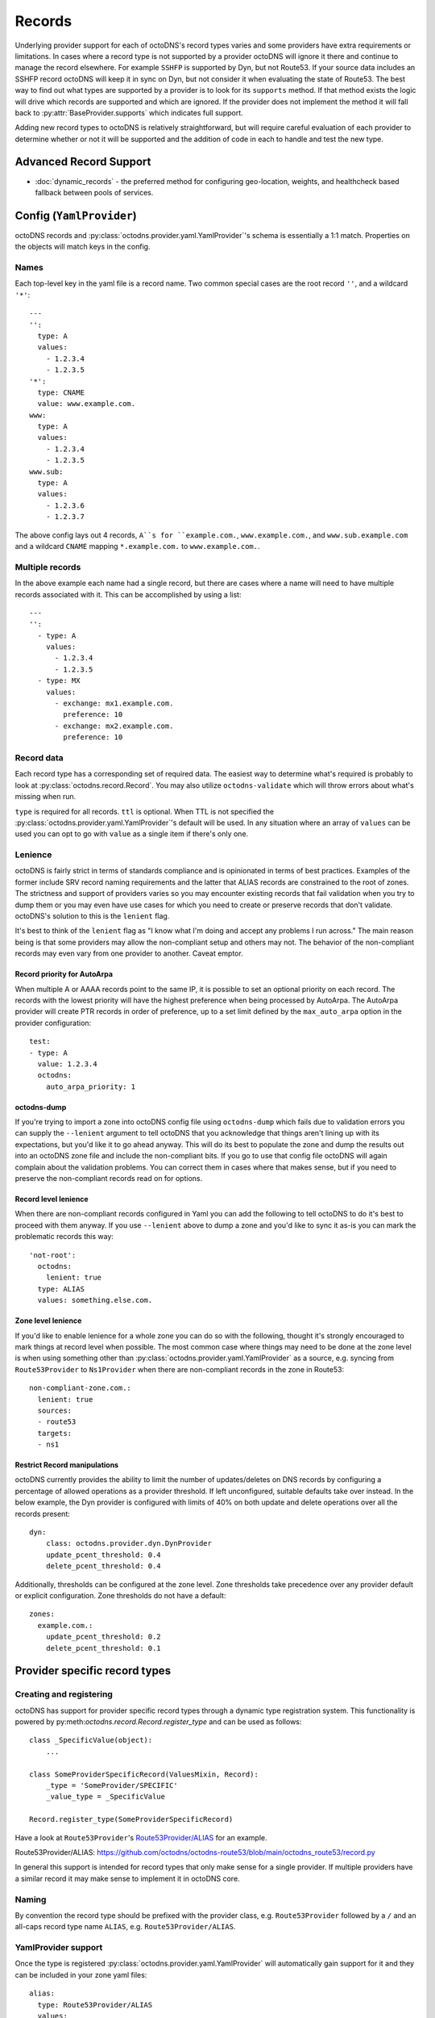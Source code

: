Records
=======

Underlying provider support for each of octoDNS's record types varies and some
providers have extra requirements or limitations. In cases where a record type
is not supported by a provider octoDNS will ignore it there and continue to
manage the record elsewhere. For example ``SSHFP`` is supported by Dyn, but not
Route53. If your source data includes an SSHFP record octoDNS will keep it in
sync on Dyn, but not consider it when evaluating the state of Route53. The best
way to find out what types are supported by a provider is to look for its
``supports`` method. If that method exists the logic will drive which records are
supported and which are ignored. If the provider does not implement the method
it will fall back to :py:attr:`BaseProvider.supports` which indicates full support.

Adding new record types to octoDNS is relatively straightforward, but will
require careful evaluation of each provider to determine whether or not it will
be supported and the addition of code in each to handle and test the new type.

Advanced Record Support
-----------------------

* :doc:`dynamic_records` - the preferred method for configuring geo-location, weights, and healthcheck based fallback between pools of services.

Config (``YamlProvider``)
-------------------------

octoDNS records and :py:class:`octodns.provider.yaml.YamlProvider`'s schema is
essentially a 1:1 match. Properties on the objects will match keys in the
config.

Names
.....

Each top-level key in the yaml file is a record name. Two common special cases
are the root record ``''``, and a wildcard ``'*'``::

  ---
  '':
    type: A
    values:
      - 1.2.3.4
      - 1.2.3.5
  '*':
    type: CNAME
    value: www.example.com.
  www:
    type: A
    values:
      - 1.2.3.4
      - 1.2.3.5
  www.sub:
    type: A
    values:
      - 1.2.3.6
      - 1.2.3.7

The above config lays out 4 records, ``A``s for ``example.com.``,
``www.example.com.``, and ``www.sub.example.com`` and a wildcard ``CNAME`` mapping
``*.example.com.`` to ``www.example.com.``.

Multiple records
................

In the above example each name had a single record, but there are cases where a
name will need to have multiple records associated with it. This can be
accomplished by using a list::

  ---
  '':
    - type: A
      values:
        - 1.2.3.4
        - 1.2.3.5
    - type: MX
      values:
        - exchange: mx1.example.com.
          preference: 10
        - exchange: mx2.example.com.
          preference: 10

Record data
...........

Each record type has a corresponding set of required data. The easiest way to
determine what's required is probably to look at
:py:class:`octodns.record.Record`.  You may also utilize ``octodns-validate``
which will throw errors about what's missing when run.

``type`` is required for all records. ``ttl`` is optional. When TTL is not
specified the :py:class:`octodns.provider.yaml.YamlProvider`'s default will be
used. In any situation where an array of ``values`` can be used you can opt to
go with ``value`` as a single item if there's only one.

.. _lenience:

Lenience
........

octoDNS is fairly strict in terms of standards compliance and is opinionated in
terms of best practices. Examples of the former include SRV record naming
requirements and the latter that ALIAS records are constrained to the root of
zones. The strictness and support of providers varies so you may encounter
existing records that fail validation when you try to dump them or you may even
have use cases for which you need to create or preserve records that don't
validate. octoDNS's solution to this is the ``lenient`` flag.

It's best to think of the ``lenient`` flag as "I know what I'm doing and accept
any problems I run across." The main reason being is that some providers may
allow the non-compliant setup and others may not. The behavior of the
non-compliant records may even vary from one provider to another. Caveat
emptor.

Record priority for AutoArpa
++++++++++++++++++++++++++++

When multiple A or AAAA records point to the same IP, it is possible to set an
optional priority on each record. The records with the lowest priority will
have the highest preference when being processed by AutoArpa. The AutoArpa
provider will create PTR records in order of preference, up to a set limit
defined by the ``max_auto_arpa`` option in the provider configuration::

  test:
  - type: A
    value: 1.2.3.4
    octodns:
      auto_arpa_priority: 1

octodns-dump
++++++++++++

If you're trying to import a zone into octoDNS config file using
``octodns-dump``  which fails due to validation errors you can supply the
``--lenient`` argument to tell octoDNS that you acknowledge that things aren't
lining up with its expectations, but you'd like it to go ahead anyway. This
will do its best to populate the zone and dump the results out into an octoDNS
zone file and include the non-compliant bits. If you go to use that config file
octoDNS will again complain about the validation problems. You can correct them
in cases where that makes sense, but if you need to preserve the non-compliant
records read on for options.

Record level lenience
+++++++++++++++++++++

When there are non-compliant records configured in Yaml you can add the
following to tell octoDNS to do it's best to proceed with them anyway. If you
use ``--lenient`` above to dump a zone and you'd like to sync it as-is you can
mark the problematic records this way::

  'not-root':
    octodns:
      lenient: true
    type: ALIAS
    values: something.else.com.

Zone level lenience
+++++++++++++++++++

If you'd like to enable lenience for a whole zone you can do so with the
following, thought it's strongly encouraged to mark things at record level when
possible. The most common case where things may need to be done at the zone
level is when using something other than
:py:class:`octodns.provider.yaml.YamlProvider` as a source, e.g.  syncing from
``Route53Provider`` to ``Ns1Provider`` when there are non-compliant records in
the zone in Route53::

  non-compliant-zone.com.:
    lenient: true
    sources:
    - route53
    targets:
    - ns1

Restrict Record manipulations
+++++++++++++++++++++++++++++

octoDNS currently provides the ability to limit the number of updates/deletes
on DNS records by configuring a percentage of allowed operations as a provider
threshold.  If left unconfigured, suitable defaults take over instead. In the
below example, the Dyn provider is configured with limits of 40% on both update
and delete operations over all the records present::

  dyn:
      class: octodns.provider.dyn.DynProvider
      update_pcent_threshold: 0.4
      delete_pcent_threshold: 0.4

Additionally, thresholds can be configured at the zone level. Zone thresholds
take precedence over any provider default or explicit configuration. Zone
thresholds do not have a default::

  zones:
    example.com.:
      update_pcent_threshold: 0.2
      delete_pcent_threshold: 0.1

Provider specific record types
------------------------------

Creating and registering
........................

octoDNS has support for provider specific record types through a dynamic type
registration system. This functionality is powered by
py:meth:`octodns.record.Record.register_type` and can be used as follows::

  class _SpecificValue(object):
      ...

  class SomeProviderSpecificRecord(ValuesMixin, Record):
      _type = 'SomeProvider/SPECIFIC'
      _value_type = _SpecificValue

  Record.register_type(SomeProviderSpecificRecord)

Have a look at ``Route53Provider``'s `Route53Provider/ALIAS`_ for an example.

_`Route53Provider/ALIAS`: https://github.com/octodns/octodns-route53/blob/main/octodns_route53/record.py

In general this support is intended for record types that only make sense for a
single provider. If multiple providers have a similar record it may make sense
to implement it in octoDNS core.

Naming
......

By convention the record type should be prefixed with the provider class, e.g.
``Route53Provider`` followed by a ``/`` and an all-caps record type name
``ALIAS``, e.g. ``Route53Provider/ALIAS``.

YamlProvider support
....................

Once the type is registered :py:class:`octodns.provider.yaml.YamlProvider` will
automatically gain support for it and they can be included in your zone yaml
files::

  alias:
    type: Route53Provider/ALIAS
    values:
      - name: www
        type: A
      - name: www
        type: AAAA
